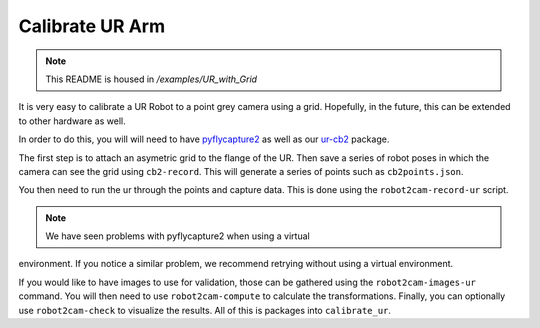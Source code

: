 Calibrate UR Arm
================

.. note:: This README is housed in `/examples/UR_with_Grid`

It is very easy to calibrate a UR Robot to a point grey camera using a
grid. Hopefully, in the future, this can be extended to other hardware
as well.

In order to do this, you will will need to have
`pyflycapture2 <https://github.com/jordens/pyflycapture2>`__ as well as
our `ur-cb2 <https://pypi.python.org/pypi/ur_cb2>`__ package.

The first step is to attach an asymetric grid to the flange of the UR.
Then save a series of robot poses in which the camera can see the grid
using ``cb2-record``. This will generate a series of points such as
``cb2points.json``.

You then need to run the ur through the points and capture data. This is
done using the ``robot2cam-record-ur`` script.

.. note:: We have seen problems with pyflycapture2 when using a virtual 
environment. If you notice a similar problem, we recommend retrying without
using a virtual environment.

If you would like to have images to use for validation, those can be gathered 
using the ``robot2cam-images-ur`` command. You will then need to use
``robot2cam-compute`` to calculate the transformations. Finally, you can
optionally use ``robot2cam-check`` to visualize the results. All of this
is packages into ``calibrate_ur``.
